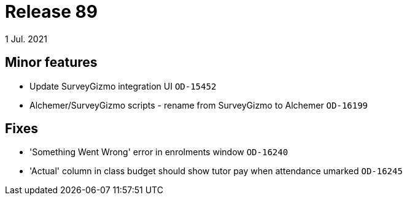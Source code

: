 = Release 89
1 Jul. 2021

== Minor features
* Update SurveyGizmo integration UI `OD-15452`
* Alchemer/SurveyGizmo scripts - rename from SurveyGizmo to Alchemer `OD-16199`

== Fixes
* 'Something Went Wrong' error in enrolments window `OD-16240`
* 'Actual' column in class budget should show tutor pay when attendance umarked `OD-16245`
